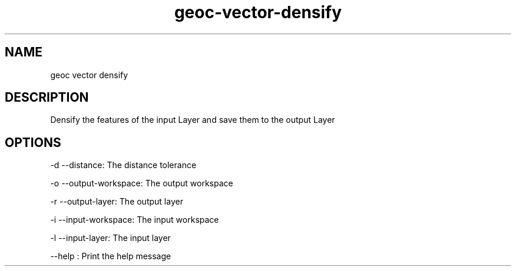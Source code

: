 .TH "geoc-vector-densify" "1" "5 May 2013" "version 0.1"
.SH NAME
geoc vector densify
.SH DESCRIPTION
Densify the features of the input Layer and save them to the output Layer
.SH OPTIONS
-d --distance: The distance tolerance
.PP
-o --output-workspace: The output workspace
.PP
-r --output-layer: The output layer
.PP
-i --input-workspace: The input workspace
.PP
-l --input-layer: The input layer
.PP
--help : Print the help message
.PP
